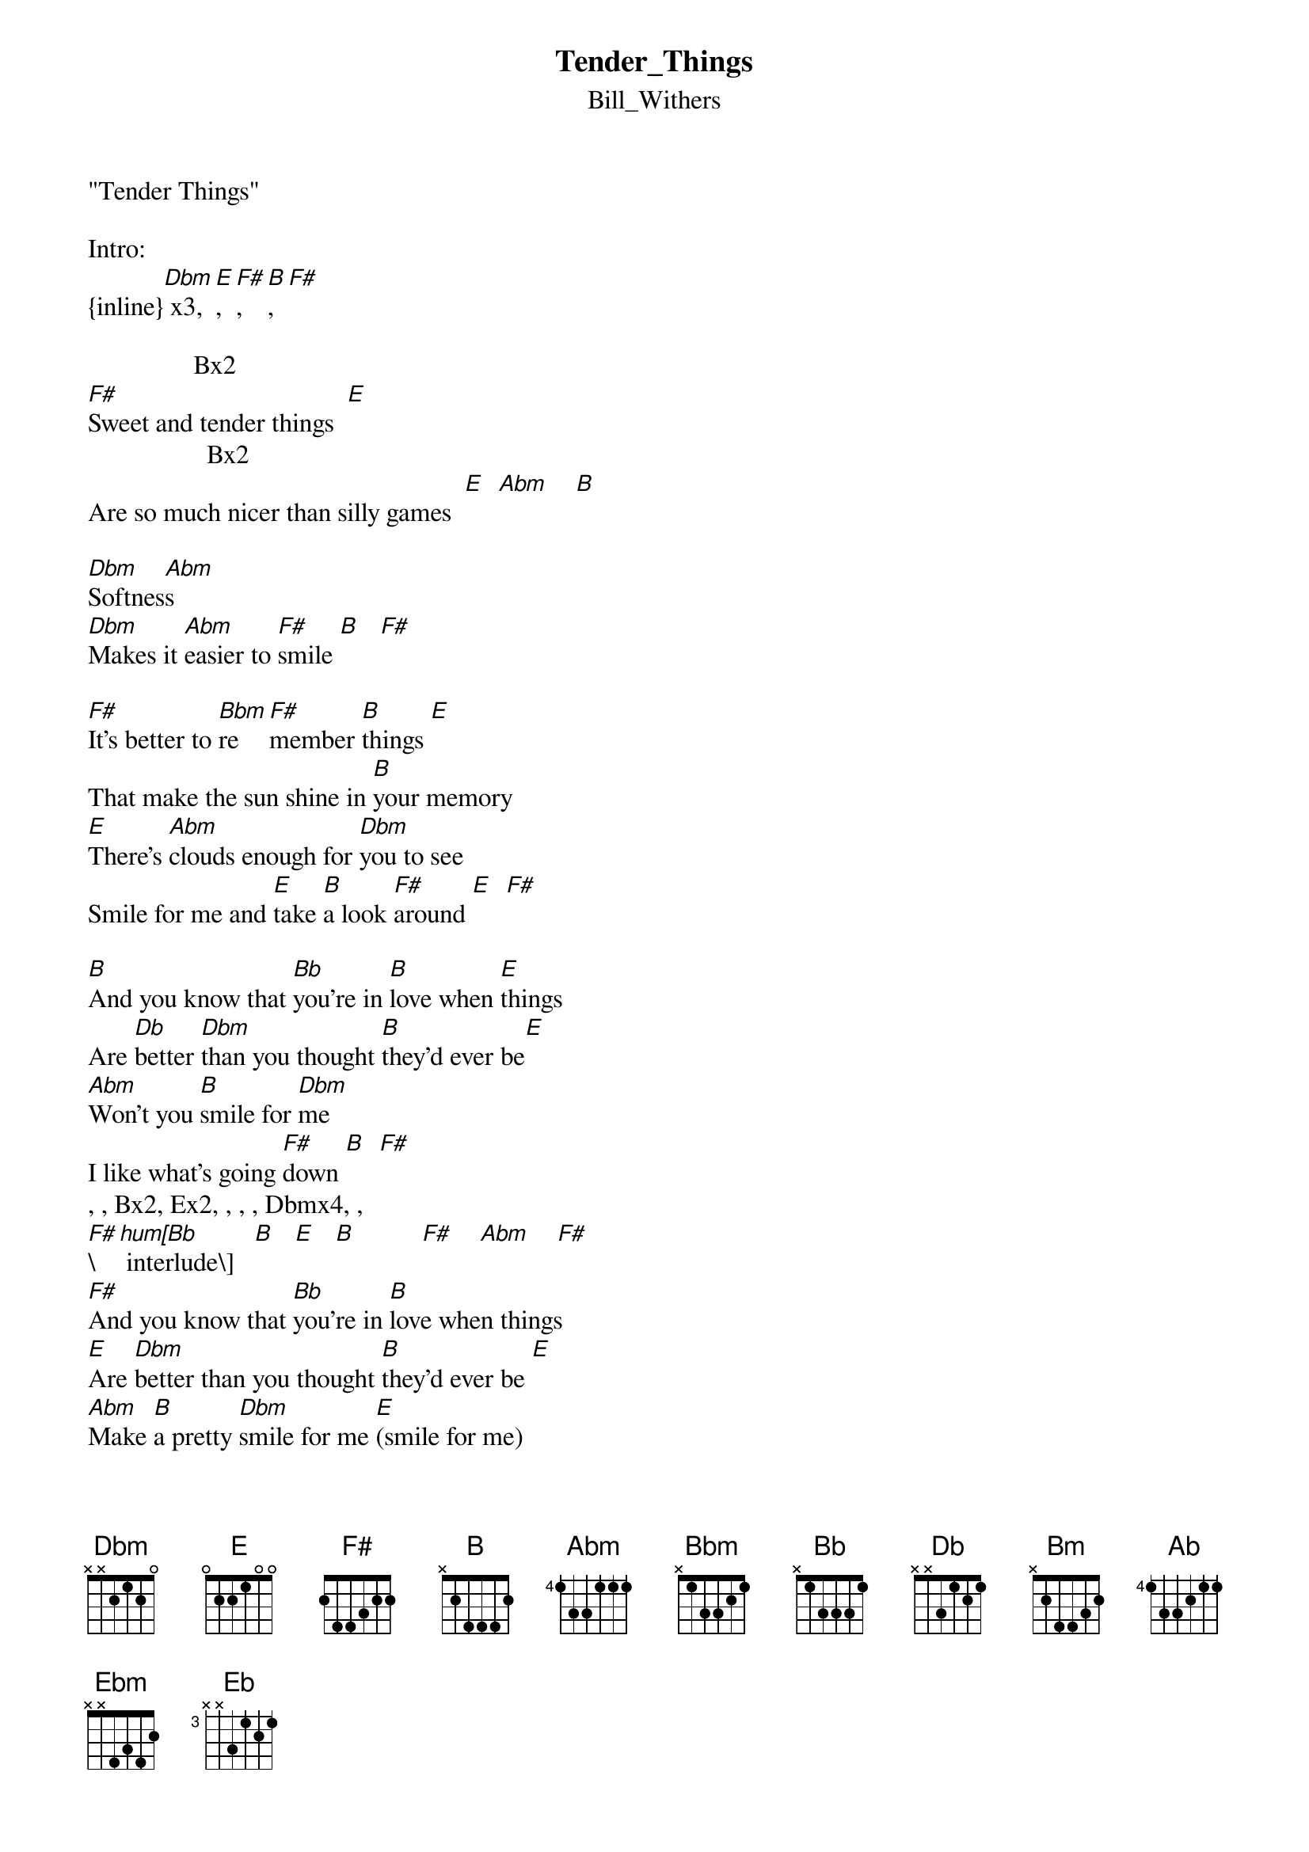 {t: Tender_Things}
{st: Bill_Withers}
"Tender Things"

Intro:
{inline}[Dbm] x3, [E], [F#], [B], [F#]

                Bx2    
[F#]Sweet and tender things  [E]
                  Bx2                 
Are so much nicer than silly games  [E]  [Abm]    [B]

[Dbm]Softnes[Abm]s
[Dbm]Makes it [Abm]easier to [F#]smile [B]   [F#]

[F#]It's better to [Bbm]re   [F#]member [B]things [E]
That make the sun shine in [B]your memory
[E]There's [Abm]clouds enough for [Dbm]you to see
Smile for me and [E]take [B]a look [F#]around [E]  [F#]

[B]And you know that [Bb]you're in [B]love when [E]things
Are [Db]better [Dbm]than you thought [B]they'd ever be[E]
[Abm]Won't you [B]smile for [Dbm]me
I like what's going [F#]down [B]  [F#]
, , Bx2, Ex2, , , , Dbmx4, ,  
[F#]\[hum[Bb] interlude\]   [B]   [E]   [B]          [F#]    [Abm]    [F#]
[F#]And you know that [Bb]you're in [B]love when things
[E]Are [Dbm]better than you thought [B]they'd ever be [E]
[Abm]Make [B]a pretty [Dbm]smile for me [E](smile for me)
I like what's going [F#]down ([E]since you've been [F#]around)
[Bm]Sweet and tender [B]things
[E]Makes you feel [Dbm]better than [E]play[B]ing games[E]  [Ab]
[B]So[E]ft[Dbm]ness
Makes it easier to [F#]smile[E]  [F#](smile for me)
You're in love [B]when things (don't it feel good)
[E]Are better than you thought they'd [B]ever be [Ebm]    [E]
[Eb]Smi[Abm]le  [Dbm]    for me ([Abm]love it when you smile [Dbm]for me)
I [Abm]sure do like what's going [F#]down ([Abm]since you've been [F#]around) [Bbm]    [B]
